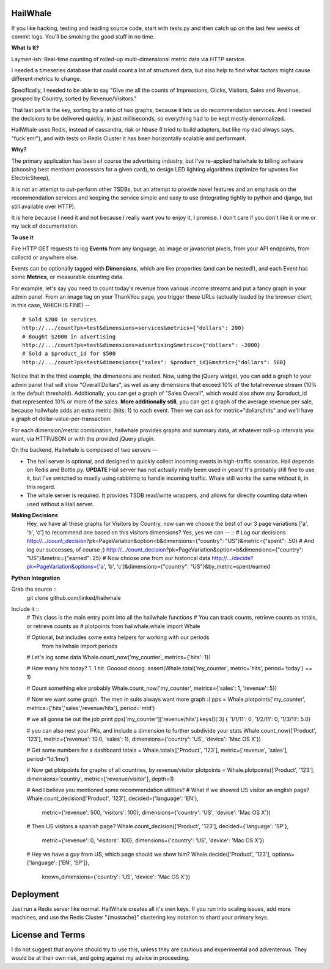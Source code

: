 HailWhale
=========
If you like hacking, testing and reading source code, start with tests.py and
then catch up on the last few weeks of commit logs. You'll be smoking the good
stuff in no time.

**What Is It?**

Laymen-ish: Real-time counting of rolled-up multi-dimensional metric data via HTTP service.

I needed a timeseries database that could count a lot of structured data, but
also help to find what factors might cause different metrics to change.

Specifically, I needed to be able to say "Give me all the counts of Impressions,
Clicks, Visitors, Sales and Revenue, grouped by Country, sorted by
Revenue/Visitors."

That last part is the key, sorting by a ratio of two graphs, because it lets us
do recommendation services. And I needed the decisions to be delivered quickly,
in just milliseconds, so everything had to be kept mostly denormalized.

HailWhale uses Redis, instead of cassandra, riak or hbase (I tried to build adapters,
but like my dad always says, "fuck'em!"), and with tests on Redis Cluster it has been
horizontally scalable and performant.

**Why?**

The primary application has been of course the advertising industry, but I've re-applied
hailwhale to billing software (choosing best merchant processors for a given
card), to design LED lighting algorithms (optimize for upvotes like ElectricSheep), 

It is not an attempt to out-perform other TSDBs, but an attempt to provide novel
features and an emphasis on the recommendation services and keeping the service
simple and easy to use (integrating tightly to python and django, but still
available over HTTP).

It is here because I need it and not because I really want you to enjoy it, I
promise. I don't care if you don't like it or me or my lack of documentation.


**To use it**

Fire HTTP GET requests to log **Events** from any language, as image or javascript pixels, from your API endpoints, from collectd or anywhere else.

Events can be optionally tagged with **Dimensions**, which are like properties (and can be nested!), and each Event has some **Metrics**, or measurable counting data.

For example, let's say you need to count today's revenue from various income streams and put a fancy graph in your admin panel. From an image tag on your ThankYou page, you trigger these URLs (actually loaded by the browser client, in this case, WHICH IS FINE) -- ::

    # Sold $200 in services
    http://.../count?pk=test&dimensions=services&metrics={"dollars": 200} 
    # Bought $2000 in advertising
    http://.../count?pk=test&dimensions=advertising&metrics={"dollars": -2000} 
    # Sold a $product_id for $500
    http://.../count?pk=test&dimensions={"sales": $product_id}&metric={"dollars": 500}

Notice that in the third example, the dimensions are nested. Now, using the jQuery widget, you can add a graph to your admin panel that will show "Overall Dollars", as well as any dimensions that exceed 10% of the total revenue stream (10% is the default threshold). Additionally, you can get a graph of "Sales Overall", which would also show any $product_id that represented 10% or more of the sales. **More additionally still**, you can get a graph of the average revenue per sale,
because hailwhale adds an extra metric {hits: 1} to each event. Then we can ask
for metric="dollars/hits" and we'll have a graph of dollar-value-per-transaction.

For each dimension/metric combination, hailwhale provides graphs and summary data, at whatever roll-up intervals you want, via HTTP/JSON or with the provided jQuery plugin.

On the backend, Hailwhale is composed of two servers --

+ The hail server is optional, and designed to quickly collect incoming events in high-traffic scenarios. Hail depends on Redis and Bottle.py.
  **UPDATE** Hail server has not actually really been used in years! It's
  probably still fine to use it, but I've switched to mostly using rabbitmq to
  handle incoming traffic. Whale still works the same without it, in this regard.

+ The whale server is required. It provides TSDB read/write wrappers, and allows for directly counting data when used without a Hail server.

**Making Decisions**
    Hey, we have all these graphs for Visitors by Country,
    now can we choose the best of our 3 page variations ['a', 'b', 'c'] to recommend one
    based on this visitors dimensions? Yes, yes we can -- ::
    # Log our decisions
    http://.../count_decision?pk=PageVariation&option=b&dimensions={"country": "US"}&metric={"spent": .50}
    # And log our successes, of course ;)
    http://.../count_decision?pk=PageVariation&option=b&dimensions={"country": "US"}&metric={"earned": 25}
    # Now choose one from our historical data
    http://.../decide?pk=PageVariation&options=['a', 'b', 'c']&dimensions={"country": "US"}&by_metric=spent/earned

**Python Integration**

Grab the source ::
    git clone github.com/linked/hailwhale

Include it ::
     # This class is the main entry point into all the hailwhale functions
     # You can track counts, retrieve counts as totals, or retrieve counts as
     # plotpoints
     from hailwhale.whale import Whale

     # Optional, but includes some extra helpers for working with our periods
      from hailwhale import periods

     # Let's log some data
     Whale.count_now('my_counter', metrics={'hits': 1})

     # How many hits today? 1. 1 hit. Gooood dooog.
     assert(Whale.total('my_counter', metric='hits', period='today') == 1)

     # Count something else probably
     Whale.count_now('my_counter', metrics={'sales': 1, 'revenue': 5})

     # Now we want some graph. The men in suits always want more graph :(
     pps = Whale.plotpoints('my_counter', metrics=['hits','sales','revenue/hits'], period='mtd')

     # we all gonna be out the job
     print pps['my_counter']['revenue/hits'].keys()[:3]
     { '1/1/11': 0, '1/2/11': 0, '1/3/11': 5.0}

     # you can also nest your PKs, and include a dimension to further subdivide your stats
     Whale.count_now(['Product', '123'], metric={'revenue': 10.0, 'sales': 1}, dimensions={'country': 'US', 'device': 'Mac OS X'})

     # Get some numbers for a dashboard
     totals = Whale.totals(['Product', '123'], metric=['revenue', 'sales'], period='1d:1mo')

     # Now get plotpoints for graphs of all countries, by revenue/visitor
     plotpoints = Whale.plotpoints(['Product', '123'], dimensions='country', metric=['revenue/visitor'], depth=1)
     
     # And I believe you mentioned some recommendation utilities?
     # What if we showed US visitor an english page?
     Whale.count_decision(['Product', '123'], decided={'language': 'EN'},
          metric={'revenue': 500, 'visitors': 100}, dimensions={'country': 'US', 'device': 'Mac OS X'})
     # Then US visitors a spanish page?
     Whale.count_decision(['Product', '123'], decided={'language': 'SP'},
          metric={'revenue': 0, 'visitors': 100}, dimensions={'country': 'US', 'device': 'Mac OS X'})

     # Hey we have a guy from US, which page should we show him?
     Whale.decide(['Product', '123'], options={'language': ['EN', 'SP']},
          known_dimensions={'country': 'US', 'device': 'Mac OS X'})





Deployment
==========
Just run a Redis server like normal. HailWhale creates all it's own keys. If you run into scaling issues,
add more machines, and use the Redis Cluster "{mustache}" clustering key notation to shard your primary keys.

License and Terms
=================
I do not suggest that anyone should try to use this, unless they are cautious and experimental and adventerous.
They would be at their own risk, and going against my advice in proceeding.
